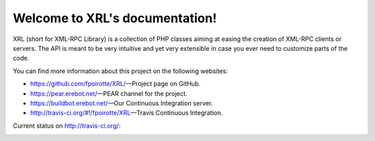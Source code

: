 Welcome to XRL's documentation!
===============================

XRL (short for XML-RPC Library) is a collection of PHP classes aiming at easing
the creation of XML-RPC clients or servers.
The API is meant to be very intuitive and yet very extensible in case you ever
need to customize parts of the code.

You can find more information about this project on the following websites:

*   https://github.com/fpoirotte/XRL/ |---| Project page on GitHub.
*   https://pear.erebot.net/ |---| PEAR channel for the project.
*   https://buildbot.erebot.net/ |---| Our Continuous Integration server.
*   http://travis-ci.org/#!/fpoirotte/XRL |---| Travis Continuous Integration.


Current status on http://travis-ci.org/:

..  image:: https://secure.travis-ci.org/fpoirotte/XRL.png
    :alt: unknown
    :target: http://travis-ci.org/#!/fpoirotte/XRL


..  |---| unicode:: U+02014 .. em dash
    :trim:

.. vim: ts=4 et
